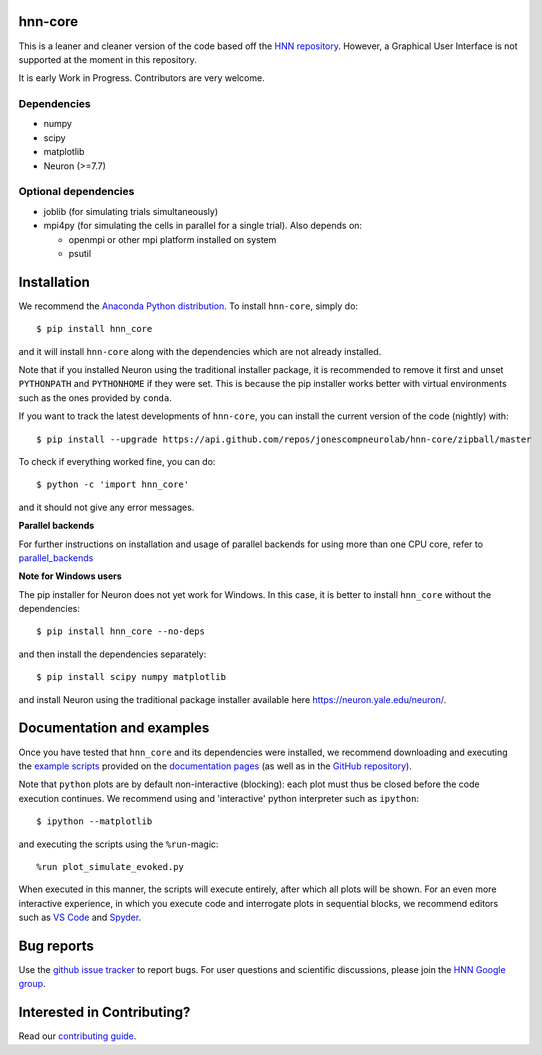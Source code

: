 hnn-core
========

.. image:: https://badges.gitter.im/hnn-core/hnn-core.svg
   :target: https://gitter.im/hnn-core/hnn-core?utm_source=badge&utm_medium=badge&utm_campaign=pr-badge&utm_content=badge
   :alt: Gitter

.. image:: https://circleci.com/gh/jonescompneurolab/hnn-core.svg?style=svg
   :target: https://circleci.com/gh/jonescompneurolab/hnn-core
   :alt: CircleCi

.. image:: https://api.travis-ci.org/jonescompneurolab/hnn-core.svg?branch=master
    :target: https://travis-ci.org/jonescompneurolab/hnn-core
    :alt: Build Status

.. image:: https://codecov.io/gh/jonescompneurolab/hnn-core/branch/master/graph/badge.svg
	:target: https://codecov.io/gh/jonescompneurolab/hnn-core
	:alt: Test coverage

This is a leaner and cleaner version of the code based off the `HNN repository <https://github.com/jonescompneurolab/hnn>`_. However, a Graphical User Interface is not supported at the moment in this repository.

It is early Work in Progress. Contributors are very welcome.

Dependencies
------------

* numpy
* scipy
* matplotlib
* Neuron (>=7.7)

Optional dependencies
---------------------

* joblib (for simulating trials simultaneously)
* mpi4py (for simulating the cells in parallel for a single trial). Also depends on:

  * openmpi or other mpi platform installed on system
  * psutil

Installation
============

We recommend the `Anaconda Python distribution <https://www.anaconda.com/products/individual>`_.
To install ``hnn-core``, simply do::

   $ pip install hnn_core

and it will install ``hnn-core`` along with the dependencies which are not already installed.

Note that if you installed Neuron using the traditional installer package, it is recommended
to remove it first and unset ``PYTHONPATH`` and ``PYTHONHOME`` if they were set. This is
because the pip installer works better with virtual environments such as the ones provided by ``conda``.

If you want to track the latest developments of ``hnn-core``, you can install the current version of the code (nightly) with::

	$ pip install --upgrade https://api.github.com/repos/jonescompneurolab/hnn-core/zipball/master

To check if everything worked fine, you can do::

	$ python -c 'import hnn_core'

and it should not give any error messages.

**Parallel backends**

For further instructions on installation and usage of parallel backends for using more
than one CPU core, refer to `parallel_backends`_

**Note for Windows users**

The pip installer for Neuron does not yet work for Windows. In this case, it is better to
install ``hnn_core`` without the dependencies::

   $ pip install hnn_core --no-deps

and then install the dependencies separately::

   $ pip install scipy numpy matplotlib

and install Neuron using the traditional package installer available here
`https://neuron.yale.edu/neuron/ <https://neuron.yale.edu/neuron/>`_.

Documentation and examples
==========================

Once you have tested that ``hnn_core`` and its dependencies were installed, we recommend downloading and executing the `example scripts <https://jonescompneurolab.github.io/hnn-core/auto_examples/index.html>`_ provided on the `documentation pages <https://jonescompneurolab.github.io/hnn-core/>`_ (as well as in the `GitHub repository <https://github.com/jonescompneurolab/hnn-core>`_).

Note that ``python`` plots are by default non-interactive (blocking): each plot must thus be closed before the code execution continues. We recommend using and 'interactive' python interpreter such as ``ipython``::

   $ ipython --matplotlib

and executing the scripts using the ``%run``-magic::

   %run plot_simulate_evoked.py

When executed in this manner, the scripts will execute entirely, after which all plots will be shown. For an even more interactive experience, in which you execute code and interrogate plots in sequential blocks, we recommend editors such as `VS Code <https://code.visualstudio.com>`_ and `Spyder <https://docs.spyder-ide.org/current/index.html>`_.

Bug reports
===========

Use the `github issue tracker <https://github.com/jonescompneurolab/hnn-core/issues>`_ to
report bugs. For user questions and scientific discussions, please join the
`HNN Google group <https://groups.google.com/g/hnnsolver>`_.

Interested in Contributing?
===========================

Read our `contributing guide <https://github.com/jonescompneurolab/hnn-core/blob/master/CONTRIBUTING.rst>`_.

.. _parallel_backends: https://jonescompneurolab.github.io/hnn-core/parallel.html
